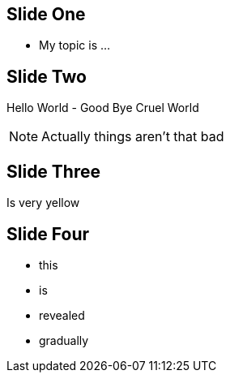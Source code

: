 
== Slide One

* My topic is ...

== Slide Two

Hello World - Good Bye Cruel World

[NOTE.speaker]
--
Actually things aren't that bad

--

[data-background="yellow"]
== Slide Three

Is very yellow

== Slide Four

[%step]
* this
* is
* revealed
* gradually